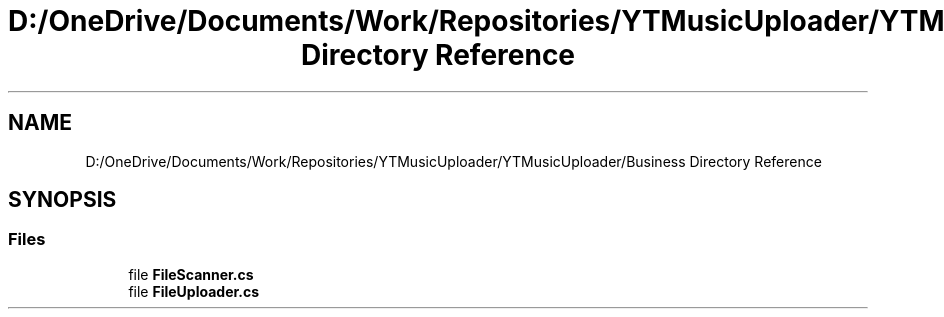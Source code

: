 .TH "D:/OneDrive/Documents/Work/Repositories/YTMusicUploader/YTMusicUploader/Business Directory Reference" 3 "Sun Aug 23 2020" "YT Music Uploader" \" -*- nroff -*-
.ad l
.nh
.SH NAME
D:/OneDrive/Documents/Work/Repositories/YTMusicUploader/YTMusicUploader/Business Directory Reference
.SH SYNOPSIS
.br
.PP
.SS "Files"

.in +1c
.ti -1c
.RI "file \fBFileScanner\&.cs\fP"
.br
.ti -1c
.RI "file \fBFileUploader\&.cs\fP"
.br
.in -1c
